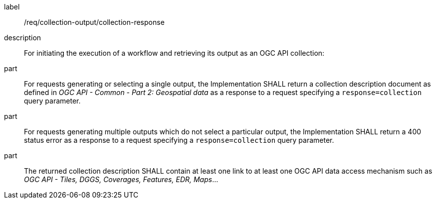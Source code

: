 [requirement]
====
[%metadata]
label:: /req/collection-output/collection-response
description:: For initiating the execution of a workflow and retrieving its output as an OGC API collection:
part:: For requests generating or selecting a single output, the Implementation SHALL return a collection description document as defined in _OGC API - Common - Part 2: Geospatial data_ as a response to a request specifying a `response=collection` query parameter.
part:: For requests generating multiple outputs which do not select a particular output, the Implementation SHALL return a 400 status error as a response to a request specifying a `response=collection` query parameter.
part:: The returned collection description SHALL contain at least one link to at least one OGC API data access mechanism such as _OGC API - Tiles, DGGS, Coverages, Features, EDR, Maps_...
====
